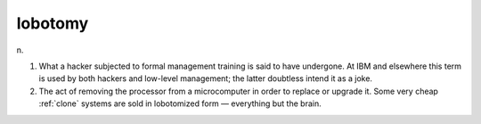 .. _lobotomy:

============================================================
lobotomy
============================================================

n\.

1.
   What a hacker subjected to formal management training is said to have undergone.
   At IBM and elsewhere this term is used by both hackers and low-level management; the latter doubtless intend it as a joke.

2.
   The act of removing the processor from a microcomputer in order to replace or upgrade it.
   Some very cheap :ref:`clone` systems are sold in lobotomized form — everything but the brain.

